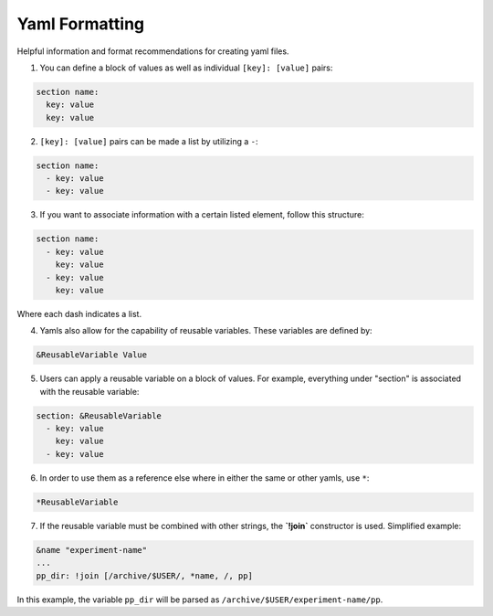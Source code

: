 Yaml Formatting
----------
Helpful information and format recommendations for creating yaml files.

1. You can define a block of values as well as individual ``[key]: [value]`` pairs:

.. code-block::

  section name:
    key: value
    key: value

2. ``[key]: [value]`` pairs can be made a list by utilizing a ``-``:

.. code-block::

  section name:
    - key: value
    - key: value

3. If you want to associate information with a certain listed element, follow this structure:

.. code-block::

  section name:
    - key: value
      key: value
    - key: value
      key: value

Where each dash indicates a list.

4. Yamls also allow for the capability of reusable variables. These variables are defined by:

.. code-block::

  &ReusableVariable Value

5. Users can apply a reusable variable on a block of values. For example, everything under "section" is associated with the reusable variable:

.. code-block::

  section: &ReusableVariable
    - key: value
      key: value
    - key: value

6. In order to use them as a reference else where in either the same or other yamls, use ``*``:

.. code-block:: 

  *ReusableVariable

7. If the reusable variable must be combined with other strings, the **`!join`** constructor is used. Simplified example:

.. code-block:: 

  &name "experiment-name"
  ...
  pp_dir: !join [/archive/$USER/, *name, /, pp]

In this example, the variable ``pp_dir`` will be parsed as ``/archive/$USER/experiment-name/pp``.
